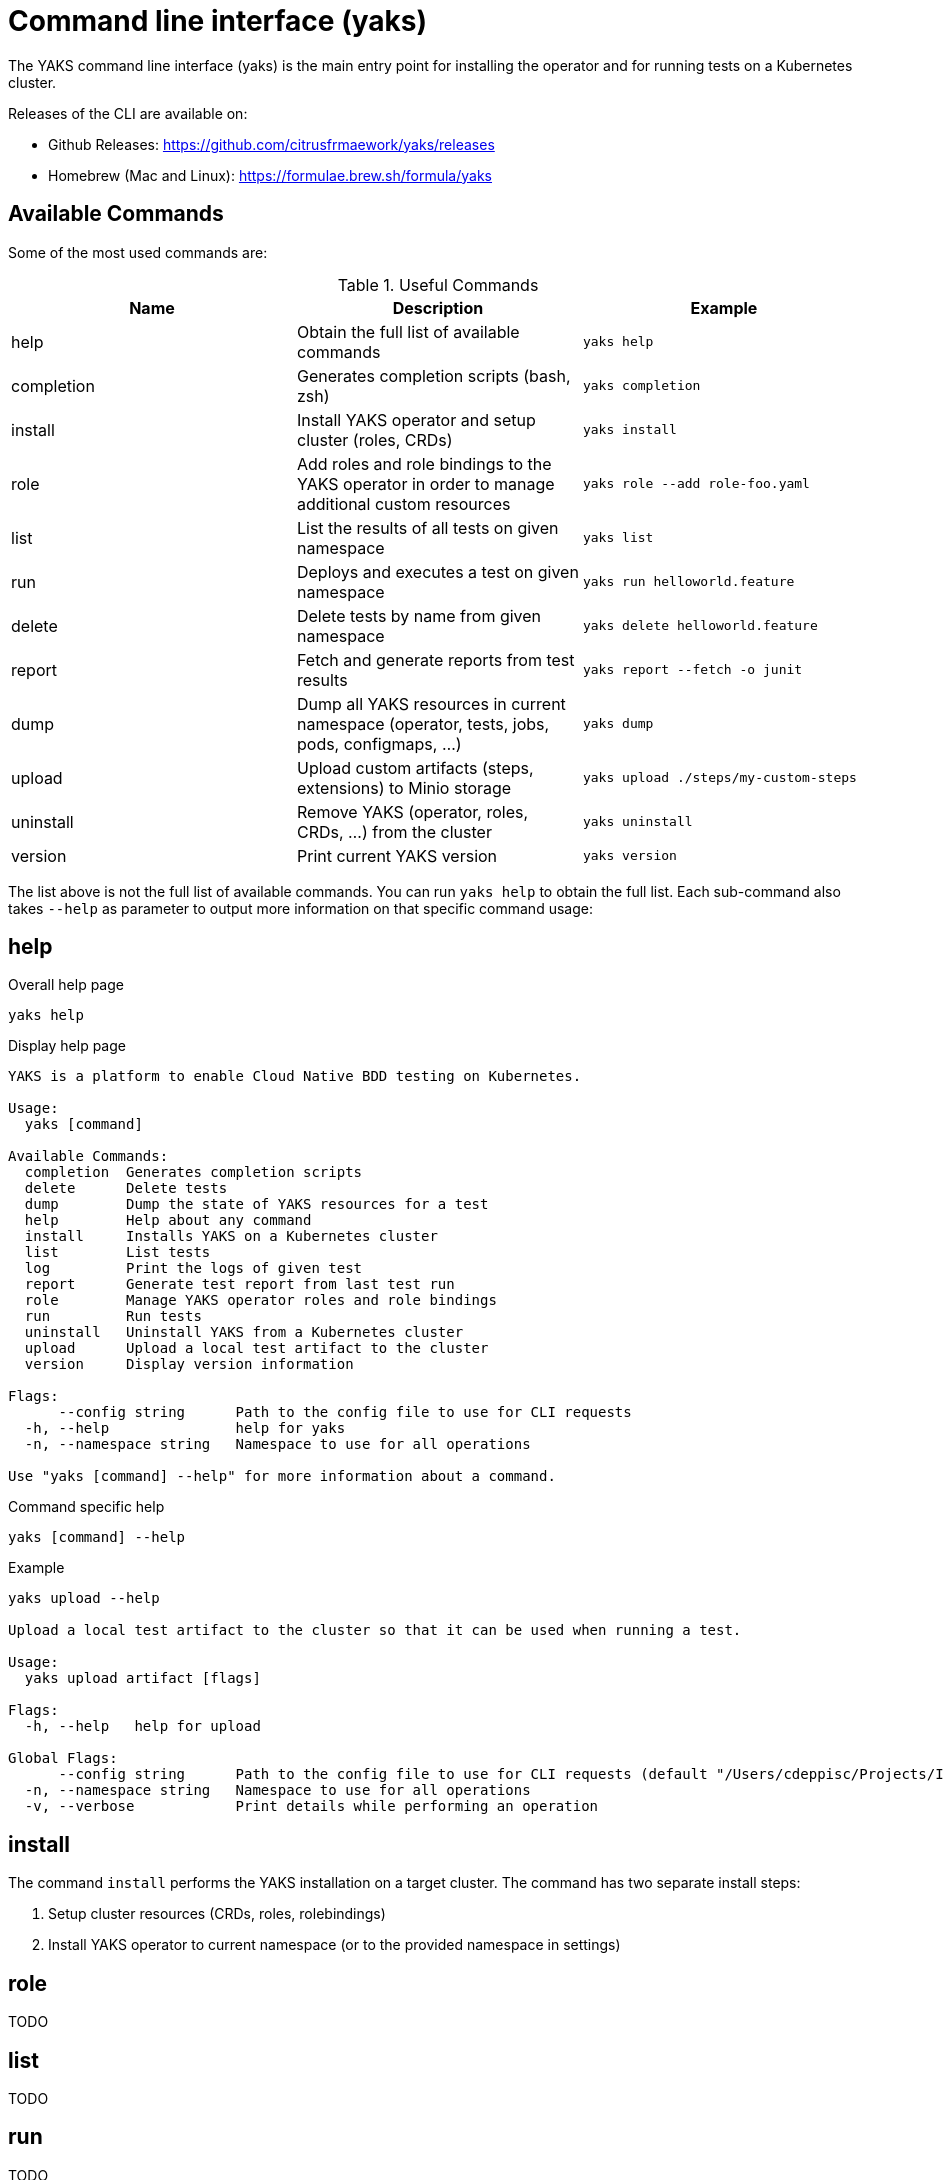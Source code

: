 [[cli]]
= Command line interface (yaks)

The YAKS command line interface (yaks) is the main entry point for
installing the operator and for running tests on a Kubernetes cluster.

Releases of the CLI are available on:

- Github Releases: https://github.com/citrusfrmaework/yaks/releases
- Homebrew (Mac and Linux): https://formulae.brew.sh/formula/yaks

[[cli-commands]]
== Available Commands

Some of the most used commands are:

.Useful Commands
|===
|Name |Description |Example

|help
|Obtain the full list of available commands
|`yaks help`

|completion
|Generates completion scripts (bash, zsh)
|`yaks completion`

|install
|Install YAKS operator and setup cluster (roles, CRDs)
|`yaks install`

|role
|Add roles and role bindings to the YAKS operator in order to manage additional custom resources
|`yaks role --add role-foo.yaml`

|list
|List the results of all tests on given namespace
|`yaks list`

|run
|Deploys and executes a test on given namespace
|`yaks run helloworld.feature`

|delete
|Delete tests by name from given namespace
|`yaks delete helloworld.feature`

|report
|Fetch and generate reports from test results
|`yaks report --fetch -o junit`

|dump
|Dump all YAKS resources in current namespace (operator, tests, jobs, pods, configmaps, ...)
|`yaks dump`

|upload
|Upload custom artifacts (steps, extensions) to Minio storage
|`yaks upload ./steps/my-custom-steps`

|uninstall
|Remove YAKS (operator, roles, CRDs, ...) from the cluster
|`yaks uninstall`

|version
|Print current YAKS version
|`yaks version`

|===

The list above is not the full list of available commands. You can run `yaks help` to obtain the full list.
Each sub-command also takes `--help` as parameter to output more information on that specific command usage:

[[cli-help]]
== help

.Overall help page
[source, shell script]
----
yaks help
----

.Display help page
[source]
----
YAKS is a platform to enable Cloud Native BDD testing on Kubernetes.

Usage:
  yaks [command]

Available Commands:
  completion  Generates completion scripts
  delete      Delete tests
  dump        Dump the state of YAKS resources for a test
  help        Help about any command
  install     Installs YAKS on a Kubernetes cluster
  list        List tests
  log         Print the logs of given test
  report      Generate test report from last test run
  role        Manage YAKS operator roles and role bindings
  run         Run tests
  uninstall   Uninstall YAKS from a Kubernetes cluster
  upload      Upload a local test artifact to the cluster
  version     Display version information

Flags:
      --config string      Path to the config file to use for CLI requests
  -h, --help               help for yaks
  -n, --namespace string   Namespace to use for all operations

Use "yaks [command] --help" for more information about a command.
----

.Command specific help
[source, shell script]
----
yaks [command] --help
----

.Example
[source, shell script]
----
yaks upload --help

Upload a local test artifact to the cluster so that it can be used when running a test.

Usage:
  yaks upload artifact [flags]

Flags:
  -h, --help   help for upload

Global Flags:
      --config string      Path to the config file to use for CLI requests (default "/Users/cdeppisc/Projects/IBMcloud/auth/kubeconfig")
  -n, --namespace string   Namespace to use for all operations
  -v, --verbose            Print details while performing an operation
----

[[cli-install]]
== install

The command `install` performs the YAKS installation on a target cluster. The command has two separate install steps:

. Setup cluster resources (CRDs, roles, rolebindings)
. Install YAKS operator to current namespace (or to the provided namespace in settings)

[[cli-role]]
== role

TODO

[[cli-list]]
== list

TODO

[[cli-run]]
== run

TODO

[[cli-delete]]
== delete

TODO

[[cli-logs]]
== log

TODO

[[cli-report]]
== report

TODO

[[cli-dump]]
== dump

TODO

[[cli-upload]]
== upload

TODO

[[cli-uninstall]]
== uninstall

TODO

[[cli-version]]
== version

TODO
